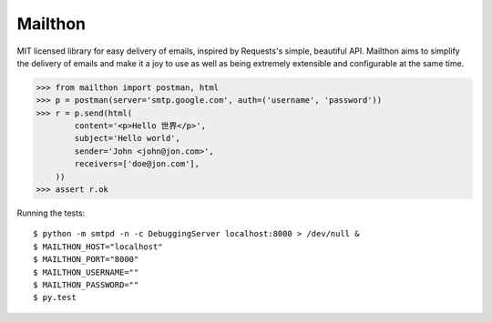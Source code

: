 Mailthon
========

MIT licensed library for easy delivery of emails, inspired
by Requests's simple, beautiful API. Mailthon aims to
simplify the delivery of emails and make it a joy to use
as well as being extremely extensible and configurable at
the same time.

.. code-block:: python

    >>> from mailthon import postman, html
    >>> p = postman(server='smtp.google.com', auth=('username', 'password'))
    >>> r = p.send(html(
            content='<p>Hello 世界</p>',
            subject='Hello world',
            sender='John <john@jon.com>',
            receivers=['doe@jon.com'],
        ))
    >>> assert r.ok

Running the tests::

    $ python -m smtpd -n -c DebuggingServer localhost:8000 > /dev/null &
    $ MAILTHON_HOST="localhost"
    $ MAILTHON_PORT="8000"
    $ MAILTHON_USERNAME=""
    $ MAILTHON_PASSWORD=""
    $ py.test
